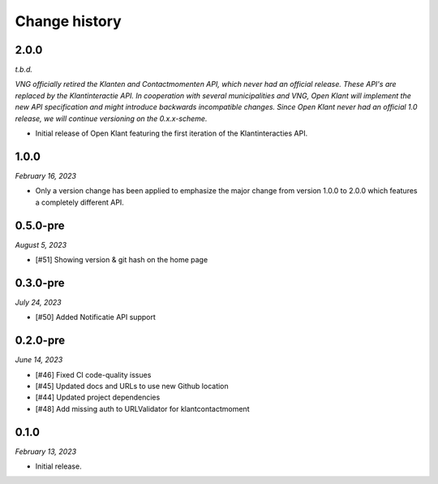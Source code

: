 ==============
Change history
==============

2.0.0
=====

*t.b.d.*

*VNG officially retired the Klanten and Contactmomenten API, which never had an
official release. These API's are replaced by the Klantinteractie API. In 
cooperation with several municipalities and VNG, Open Klant will implement the 
new API specification and might introduce backwards incompatible changes. Since
Open Klant never had an official 1.0 release, we will continue versioning on 
the 0.x.x-scheme.*

* Initial release of Open Klant featuring the first iteration of the 
  Klantinteracties API.

1.0.0
=====

*February 16, 2023*

* Only a version change has been applied to emphasize the major change from
  version 1.0.0 to 2.0.0 which features a completely different API.

0.5.0-pre
=========

*August 5, 2023*

* [#51] Showing version & git hash on the home page

0.3.0-pre
=========

*July 24, 2023*

* [#50] Added Notificatie API support

0.2.0-pre
=========

*June 14, 2023*

* [#46] Fixed CI code-quality issues
* [#45] Updated docs and URLs to use new Github location
* [#44] Updated project dependencies
* [#48] Add missing auth to URLValidator for klantcontactmoment

0.1.0
=========

*February 13, 2023*

* Initial release.
